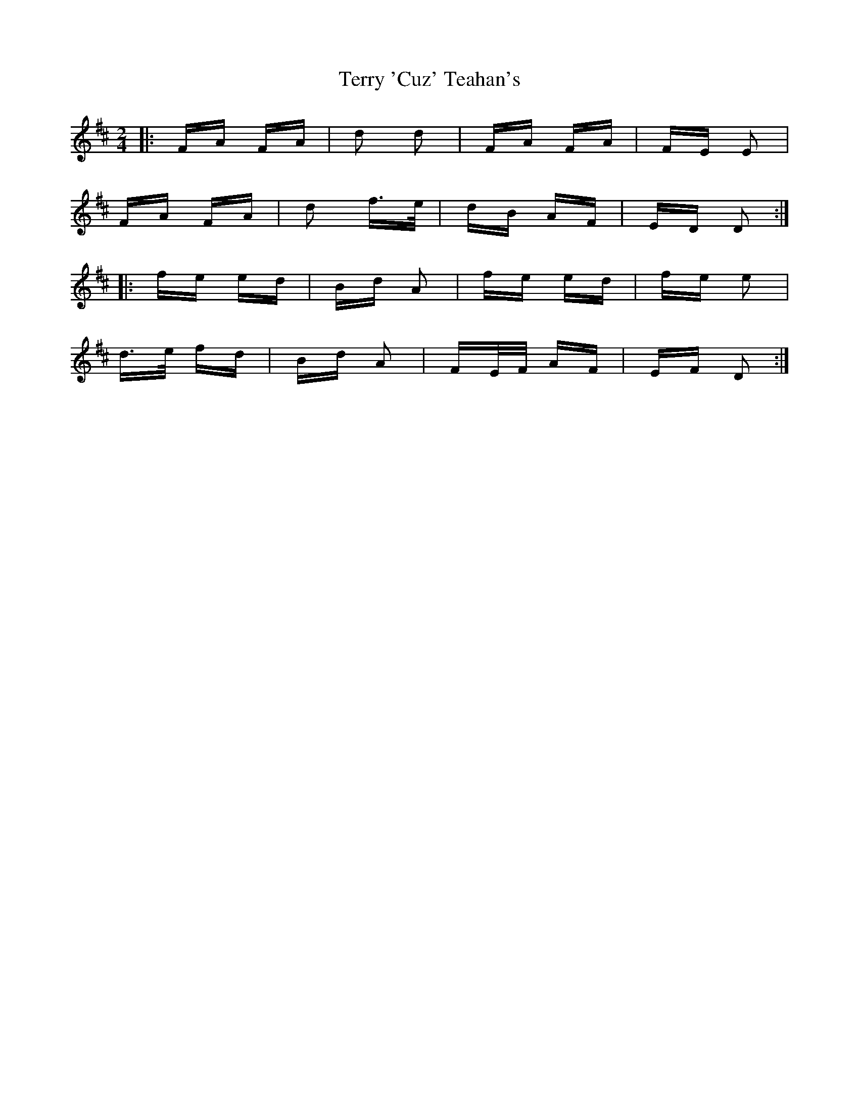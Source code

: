 X: 39700
T: Terry 'Cuz' Teahan's
R: polka
M: 2/4
K: Dmajor
|:FA FA|d2 d2|FA FA|FE E2|
FA FA|d2 f>e|dB AF|ED D2:|
|:fe ed|Bd A2|fe ed|fe e2|
d>e fd|Bd A2|FE/F/ AF|EF D2:|

